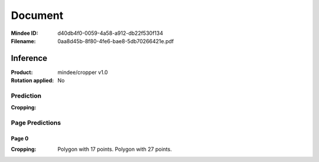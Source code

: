 ########
Document
########
:Mindee ID: d40db4f0-0059-4a58-a912-db22f530f134
:Filename: 0aa8d45b-8f80-4fe6-bae8-5db70266421e.pdf

Inference
#########
:Product: mindee/cropper v1.0
:Rotation applied: No

Prediction
==========
:Cropping:

Page Predictions
================

Page 0
------
:Cropping: Polygon with 17 points.
           Polygon with 27 points.
